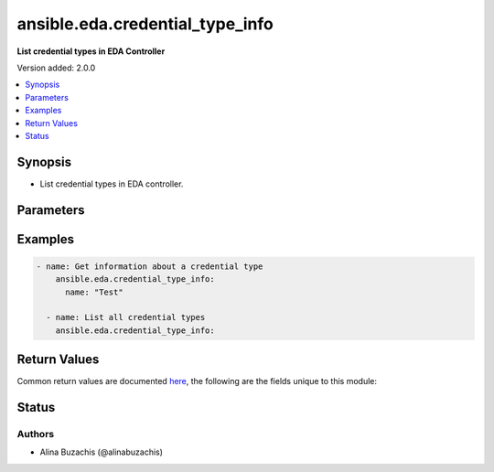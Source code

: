 .. _ansible.eda.credential_type_info_module:


********************************
ansible.eda.credential_type_info
********************************

**List credential types in EDA Controller**


Version added: 2.0.0

.. contents::
   :local:
   :depth: 1


Synopsis
--------
- List credential types in EDA controller.




Parameters
----------

.. raw:: html

    <table  border=0 cellpadding=0 class="documentation-table">
        <tr>
            <th colspan="1">Parameter</th>
            <th>Choices/<font color="blue">Defaults</font></th>
            <th width="100%">Comments</th>
        </tr>
            <tr>
                <td colspan="1">
                    <div class="ansibleOptionAnchor" id="parameter-"></div>
                    <b>controller_host</b>
                    <a class="ansibleOptionLink" href="#parameter-" title="Permalink to this option"></a>
                    <div style="font-size: small">
                        <span style="color: purple">string</span>
                         / <span style="color: red">required</span>
                    </div>
                    <div style="font-style: italic; font-size: small; color: darkgreen">added in 2.0.0</div>
                </td>
                <td>
                </td>
                <td>
                        <div>The URL of the EDA controller.</div>
                        <div>If not set, the value of the <code>CONTROLLER_URL</code> environment variable will be used.</div>
                </td>
            </tr>
            <tr>
                <td colspan="1">
                    <div class="ansibleOptionAnchor" id="parameter-"></div>
                    <b>controller_password</b>
                    <a class="ansibleOptionLink" href="#parameter-" title="Permalink to this option"></a>
                    <div style="font-size: small">
                        <span style="color: purple">string</span>
                    </div>
                    <div style="font-style: italic; font-size: small; color: darkgreen">added in 2.0.0</div>
                </td>
                <td>
                </td>
                <td>
                        <div>Password used for authentication.</div>
                        <div>If not set, the value of the <code>CONTROLLER_PASSWORD</code> environment variable will be used.</div>
                </td>
            </tr>
            <tr>
                <td colspan="1">
                    <div class="ansibleOptionAnchor" id="parameter-"></div>
                    <b>controller_username</b>
                    <a class="ansibleOptionLink" href="#parameter-" title="Permalink to this option"></a>
                    <div style="font-size: small">
                        <span style="color: purple">string</span>
                    </div>
                    <div style="font-style: italic; font-size: small; color: darkgreen">added in 2.0.0</div>
                </td>
                <td>
                </td>
                <td>
                        <div>Username used for authentication.</div>
                        <div>If not set, the value of the <code>CONTROLLER_USERNAME</code> environment variable will be used.</div>
                </td>
            </tr>
            <tr>
                <td colspan="1">
                    <div class="ansibleOptionAnchor" id="parameter-"></div>
                    <b>name</b>
                    <a class="ansibleOptionLink" href="#parameter-" title="Permalink to this option"></a>
                    <div style="font-size: small">
                        <span style="color: purple">string</span>
                    </div>
                </td>
                <td>
                </td>
                <td>
                        <div>The name of the credential type.</div>
                </td>
            </tr>
            <tr>
                <td colspan="1">
                    <div class="ansibleOptionAnchor" id="parameter-"></div>
                    <b>request_timeout</b>
                    <a class="ansibleOptionLink" href="#parameter-" title="Permalink to this option"></a>
                    <div style="font-size: small">
                        <span style="color: purple">float</span>
                    </div>
                    <div style="font-style: italic; font-size: small; color: darkgreen">added in 2.0.0</div>
                </td>
                <td>
                        <b>Default:</b><br/><div style="color: blue">10</div>
                </td>
                <td>
                        <div>Timeout in seconds for the connection with the EDA controller.</div>
                        <div>If not set, the value of the <code>CONTROLLER_TIMEOUT</code> environment variable will be used.</div>
                </td>
            </tr>
            <tr>
                <td colspan="1">
                    <div class="ansibleOptionAnchor" id="parameter-"></div>
                    <b>validate_certs</b>
                    <a class="ansibleOptionLink" href="#parameter-" title="Permalink to this option"></a>
                    <div style="font-size: small">
                        <span style="color: purple">boolean</span>
                    </div>
                    <div style="font-style: italic; font-size: small; color: darkgreen">added in 2.0.0</div>
                </td>
                <td>
                        <ul style="margin: 0; padding: 0"><b>Choices:</b>
                                    <li>no</li>
                                    <li><div style="color: blue"><b>yes</b>&nbsp;&larr;</div></li>
                        </ul>
                </td>
                <td>
                        <div>Whether to allow insecure connections to Ansible Automation Platform EDA Controller instance.</div>
                        <div>If <code>no</code>, SSL certificates will not be validated.</div>
                        <div>This should only be used on personally controlled sites using self-signed certificates.</div>
                        <div>If value not set, will try environment variable <code>CONTROLLER_VERIFY_SSL</code></div>
                </td>
            </tr>
    </table>
    <br/>




Examples
--------

.. code-block:: yaml

    - name: Get information about a credential type
        ansible.eda.credential_type_info:
          name: "Test"

      - name: List all credential types
        ansible.eda.credential_type_info:



Return Values
-------------
Common return values are documented `here <https://docs.ansible.com/ansible/latest/reference_appendices/common_return_values.html#common-return-values>`_, the following are the fields unique to this module:

.. raw:: html

    <table border=0 cellpadding=0 class="documentation-table">
        <tr>
            <th colspan="1">Key</th>
            <th>Returned</th>
            <th width="100%">Description</th>
        </tr>
            <tr>
                <td colspan="1">
                    <div class="ansibleOptionAnchor" id="return-"></div>
                    <b>credential_types</b>
                    <a class="ansibleOptionLink" href="#return-" title="Permalink to this return value"></a>
                    <div style="font-size: small">
                      <span style="color: purple">list</span>
                       / <span style="color: purple">elements=dictionary</span>
                    </div>
                </td>
                <td>always</td>
                <td>
                            <div>Information about the credential types.</div>
                    <br/>
                        <div style="font-size: smaller"><b>Sample:</b></div>
                        <div style="font-size: smaller; color: blue; word-wrap: break-word; word-break: break-all;">[{&#x27;created_at&#x27;: &#x27;2024-08-14T08:30:14.806638Z&#x27;, &#x27;description&#x27;: &#x27;A test credential type&#x27;, &#x27;id&#x27;: 37, &#x27;injectors&#x27;: {&#x27;extra_vars&#x27;: {&#x27;field1&#x27;: &#x27;field1&#x27;}}, &#x27;inputs&#x27;: {&#x27;fields&#x27;: [{&#x27;id&#x27;: &#x27;field1&#x27;, &#x27;label&#x27;: &#x27;Field 5&#x27;, &#x27;type&#x27;: &#x27;string&#x27;}]}, &#x27;kind&#x27;: &#x27;cloud&#x27;, &#x27;managed&#x27;: False, &#x27;modified_at&#x27;: &#x27;2024-08-14T08:30:14.807549Z&#x27;, &#x27;name&#x27;: &#x27;Example&#x27;, &#x27;namespace&#x27;: None}]</div>
                </td>
            </tr>
    </table>
    <br/><br/>


Status
------


Authors
~~~~~~~

- Alina Buzachis (@alinabuzachis)
